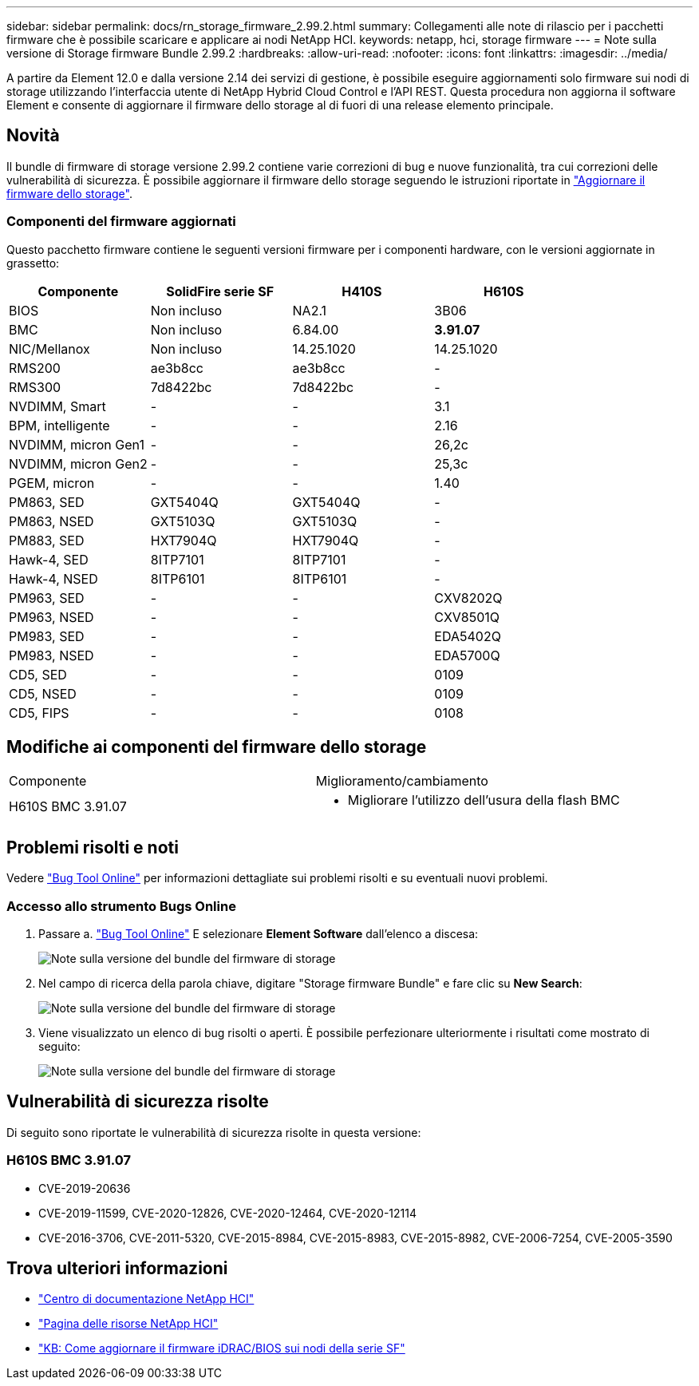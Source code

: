 ---
sidebar: sidebar 
permalink: docs/rn_storage_firmware_2.99.2.html 
summary: Collegamenti alle note di rilascio per i pacchetti firmware che è possibile scaricare e applicare ai nodi NetApp HCI. 
keywords: netapp, hci, storage firmware 
---
= Note sulla versione di Storage firmware Bundle 2.99.2
:hardbreaks:
:allow-uri-read: 
:nofooter: 
:icons: font
:linkattrs: 
:imagesdir: ../media/


[role="lead"]
A partire da Element 12.0 e dalla versione 2.14 dei servizi di gestione, è possibile eseguire aggiornamenti solo firmware sui nodi di storage utilizzando l'interfaccia utente di NetApp Hybrid Cloud Control e l'API REST. Questa procedura non aggiorna il software Element e consente di aggiornare il firmware dello storage al di fuori di una release elemento principale.



== Novità

Il bundle di firmware di storage versione 2.99.2 contiene varie correzioni di bug e nuove funzionalità, tra cui correzioni delle vulnerabilità di sicurezza. È possibile aggiornare il firmware dello storage seguendo le istruzioni riportate in link:task_hcc_upgrade_storage_firmware.html["Aggiornare il firmware dello storage"].



=== Componenti del firmware aggiornati

Questo pacchetto firmware contiene le seguenti versioni firmware per i componenti hardware, con le versioni aggiornate in grassetto:

|===
| Componente | SolidFire serie SF | H410S | H610S 


| BIOS | Non incluso | NA2.1 | 3B06 


| BMC | Non incluso | 6.84.00 | *3.91.07* 


| NIC/Mellanox | Non incluso | 14.25.1020 | 14.25.1020 


| RMS200 | ae3b8cc | ae3b8cc | - 


| RMS300 | 7d8422bc | 7d8422bc | - 


| NVDIMM, Smart | - | - | 3.1 


| BPM, intelligente | - | - | 2.16 


| NVDIMM, micron Gen1 | - | - | 26,2c 


| NVDIMM, micron Gen2 | - | - | 25,3c 


| PGEM, micron | - | - | 1.40 


| PM863, SED | GXT5404Q | GXT5404Q | - 


| PM863, NSED | GXT5103Q | GXT5103Q | - 


| PM883, SED | HXT7904Q | HXT7904Q | - 


| Hawk-4, SED | 8ITP7101 | 8ITP7101 | - 


| Hawk-4, NSED | 8ITP6101 | 8ITP6101 | - 


| PM963, SED | - | - | CXV8202Q 


| PM963, NSED | - | - | CXV8501Q 


| PM983, SED | - | - | EDA5402Q 


| PM983, NSED | - | - | EDA5700Q 


| CD5, SED | - | - | 0109 


| CD5, NSED | - | - | 0109 


| CD5, FIPS | - | - | 0108 
|===


== Modifiche ai componenti del firmware dello storage

|===


| Componente | Miglioramento/cambiamento 


| H610S BMC 3.91.07  a| 
* Migliorare l'utilizzo dell'usura della flash BMC


|===


== Problemi risolti e noti

Vedere https://mysupport.netapp.com/site/bugs-online/product["Bug Tool Online"^] per informazioni dettagliate sui problemi risolti e su eventuali nuovi problemi.



=== Accesso allo strumento Bugs Online

. Passare a.  https://mysupport.netapp.com/site/bugs-online/product["Bug Tool Online"^] E selezionare *Element Software* dall'elenco a discesa:
+
image::bol_dashboard.png[Note sulla versione del bundle del firmware di storage]

. Nel campo di ricerca della parola chiave, digitare "Storage firmware Bundle" e fare clic su *New Search*:
+
image::storage_firmware_bundle_choice.png[Note sulla versione del bundle del firmware di storage]

. Viene visualizzato un elenco di bug risolti o aperti. È possibile perfezionare ulteriormente i risultati come mostrato di seguito:
+
image::bol_list_bugs_found.png[Note sulla versione del bundle del firmware di storage]





== Vulnerabilità di sicurezza risolte

Di seguito sono riportate le vulnerabilità di sicurezza risolte in questa versione:



=== H610S BMC 3.91.07

* CVE-2019-20636
* CVE-2019-11599, CVE-2020-12826, CVE-2020-12464, CVE-2020-12114
* CVE-2016-3706, CVE-2011-5320, CVE-2015-8984, CVE-2015-8983, CVE-2015-8982, CVE-2006-7254, CVE-2005-3590


[discrete]
== Trova ulteriori informazioni

* https://docs.netapp.com/hci/index.jsp["Centro di documentazione NetApp HCI"^]
* https://www.netapp.com/hybrid-cloud/hci-documentation/["Pagina delle risorse NetApp HCI"^]
* https://kb.netapp.com/Advice_and_Troubleshooting/Flash_Storage/SF_Series/How_to_update_iDRAC%2F%2FBIOS_firmware_on_SF_Series_nodes["KB: Come aggiornare il firmware iDRAC/BIOS sui nodi della serie SF"^]

